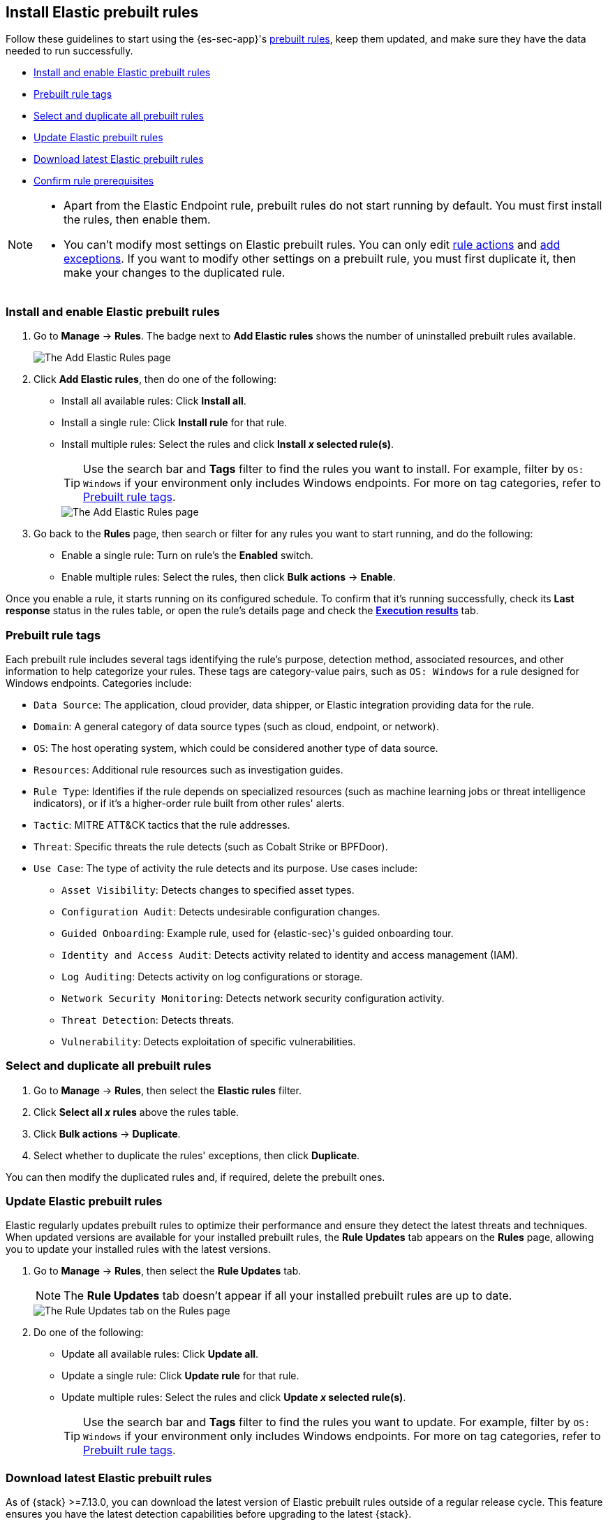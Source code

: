 [[rules-prebuilt]]
== Install Elastic prebuilt rules

:frontmatter-description: Enable and manage Elastic prebuilt rules on the Rules page.
:frontmatter-tags-products: [security]
:frontmatter-tags-content-type: [how-to]
:frontmatter-tags-user-goals: [manage]

Follow these guidelines to start using the {es-sec-app}'s <<prebuilt-rules, prebuilt rules>>, keep them updated, and make sure they have the data needed to run successfully. 

* <<load-prebuilt-rules>>
* <<prebuilt-rule-tags>>
* <<select-all-prebuilt-rules>>
* <<update-prebuilt-rules>>
* <<download-prebuilt-rules>>
* <<rule-prerequisites>>

[NOTE]
====
* Apart from the Elastic Endpoint rule, prebuilt rules do not start running by default. You must first install the rules, then enable them.

* You can't modify most settings on Elastic prebuilt rules. You can only edit <<rule-schedule, rule actions>> and <<add-exceptions, add exceptions>>. If you want to modify other settings on a prebuilt rule, you must first duplicate it, then make your changes to the duplicated rule. 
====

[float]
[[load-prebuilt-rules]]
=== Install and enable Elastic prebuilt rules

. Go to *Manage* -> *Rules*. The badge next to *Add Elastic rules* shows the number of uninstalled prebuilt rules available. 
+
[role="screenshot"]
image::images/prebuilt-rules-add-badge.png[The Add Elastic Rules page]

. Click *Add Elastic rules*, then do one of the following:
* Install all available rules: Click *Install all*.
* Install a single rule: Click *Install rule* for that rule.
* Install multiple rules: Select the rules and click *Install _x_ selected rule(s)*.
+
TIP: Use the search bar and *Tags* filter to find the rules you want to install. For example, filter by `OS: Windows` if your environment only includes Windows endpoints. For more on tag categories, refer to <<prebuilt-rule-tags>>.
+
[role="screenshot"]
image::images/prebuilt-rules-add.png[The Add Elastic Rules page]

. Go back to the *Rules* page, then search or filter for any rules you want to start running, and do the following:

* Enable a single rule: Turn on rule's the *Enabled* switch.
* Enable multiple rules: Select the rules, then click *Bulk actions* -> *Enable*.

Once you enable a rule, it starts running on its configured schedule. To confirm that it's running successfully, check its *Last response* status in the rules table, or open the rule's details page and check the <<rule-execution-logs, *Execution results*>> tab.

[float]
[[prebuilt-rule-tags]]
=== Prebuilt rule tags

Each prebuilt rule includes several tags identifying the rule's purpose, detection method, associated resources, and other information to help categorize your rules. These tags are category-value pairs, such as `OS: Windows` for a rule designed for Windows endpoints. Categories include:

* `Data Source`: The application, cloud provider, data shipper, or Elastic integration providing data for the rule.
* `Domain`: A general category of data source types (such as cloud, endpoint, or network).
* `OS`: The host operating system, which could be considered another type of data source.
* `Resources`: Additional rule resources such as investigation guides.
* `Rule Type`: Identifies if the rule depends on specialized resources (such as machine learning jobs or threat intelligence indicators), or if it's a higher-order rule built from other rules' alerts.
* `Tactic`: MITRE ATT&CK tactics that the rule addresses.
* `Threat`: Specific threats the rule detects (such as Cobalt Strike or BPFDoor).
* `Use Case`: The type of activity the rule detects and its purpose. Use cases include:
** `Asset Visibility`: Detects changes to specified asset types.
** `Configuration Audit`: Detects undesirable configuration changes.
** `Guided Onboarding`: Example rule, used for {elastic-sec}'s guided onboarding tour.
** `Identity and Access Audit`: Detects activity related to identity and access management (IAM).
** `Log Auditing`: Detects activity on log configurations or storage.
** `Network Security Monitoring`: Detects network security configuration activity.
** `Threat Detection`: Detects threats.
** `Vulnerability`: Detects exploitation of specific vulnerabilities.

[float]
[[select-all-prebuilt-rules]]
=== Select and duplicate all prebuilt rules

. Go to *Manage* -> *Rules*, then select the *Elastic rules* filter.
. Click *Select all _x_ rules* above the rules table.
. Click *Bulk actions* -> *Duplicate*.
. Select whether to duplicate the rules' exceptions, then click *Duplicate*.

You can then modify the duplicated rules and, if required, delete the prebuilt ones.

[float]
[[update-prebuilt-rules]]
=== Update Elastic prebuilt rules

Elastic regularly updates prebuilt rules to optimize their performance and ensure they detect the latest threats and techniques. When updated versions are available for your installed prebuilt rules, the *Rule Updates* tab appears on the *Rules* page, allowing you to update your installed rules with the latest versions.

. Go to *Manage* -> *Rules*, then select the *Rule Updates* tab.
+
NOTE: The *Rule Updates* tab doesn't appear if all your installed prebuilt rules are up to date.
+
[role="screenshot"]
image::images/prebuilt-rules-update.png[The Rule Updates tab on the Rules page]

. Do one of the following:
* Update all available rules: Click *Update all*.
* Update a single rule: Click *Update rule* for that rule.
* Update multiple rules: Select the rules and click *Update _x_ selected rule(s)*.
+
TIP: Use the search bar and *Tags* filter to find the rules you want to update. For example, filter by `OS: Windows` if your environment only includes Windows endpoints. For more on tag categories, refer to <<prebuilt-rule-tags>>.

[float]
[[download-prebuilt-rules]]
=== Download latest Elastic prebuilt rules

As of {stack} >=7.13.0, you can download the latest version of Elastic prebuilt rules outside of a regular release cycle. This feature ensures you have the latest detection capabilities before upgrading to the latest {stack}.

To download the latest version of prebuilt rules:

. In {kib}, go to *Management* -> *Integrations*.
. Search for "Prebuilt Security Detection Rules."
. Select the integration, then select the *Settings* tab. The integration settings page is displayed.
+
[role="screenshot"]
image::images/install-prebuilt-settings.png[]
+
. Click *Install Prebuilt Security Detection Rules assets*.
. Click *Install Prebuilt Security Detection Rules* to confirm the installation.
+
[role="screenshot"]
image::images/install-prebuilt-rules.png[]

[float]
[[rule-prerequisites]]
=== Confirm rule prerequisites

Many Elastic prebuilt rules are designed to work with specific Elastic integrations and data fields. These prerequisites are identified in the *Related integrations* and *Required fields* fields on a rule's details page (*Manage* -> *Rules*, then click a rule's name). *Related integrations* also displays each integration's installation status and includes links for installing and configuring the listed integrations. 

Additionally, the *Setup guide* section provides guidance on setting up the rule's requirements.

[role="screenshot"]
image::images/rule-details-prerequisites.png[Rule details page with Related integrations, Required fields, and Setup guide highlighted]

You can also check rules' related integrations in the *Installed Rules* and *Rule Monitoring* tables. Click the *integrations* badge to display the related integrations in a popup.

[role="screenshot"]
image::images/rules-table-related-integrations.png[Rules table with related integrations popup,75%]

TIP: You can hide the *integrations* badge in the rules tables. Go to *{kib}* -> *Stack Management* -> *Advanced Settings*, then turn off `securitySolution:showRelatedIntegrations`.
